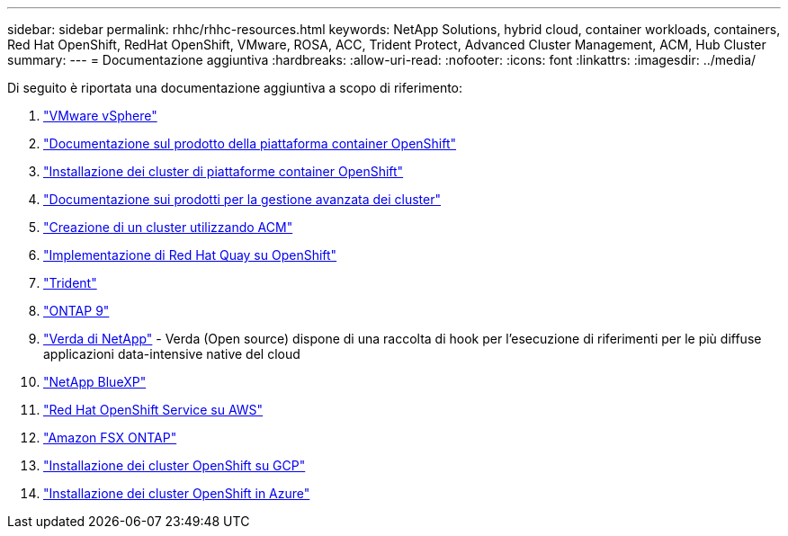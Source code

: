 ---
sidebar: sidebar 
permalink: rhhc/rhhc-resources.html 
keywords: NetApp Solutions, hybrid cloud, container workloads, containers, Red Hat OpenShift, RedHat OpenShift, VMware, ROSA, ACC, Trident Protect, Advanced Cluster Management, ACM, Hub Cluster 
summary:  
---
= Documentazione aggiuntiva
:hardbreaks:
:allow-uri-read: 
:nofooter: 
:icons: font
:linkattrs: 
:imagesdir: ../media/


[role="lead"]
Di seguito è riportata una documentazione aggiuntiva a scopo di riferimento:

. link:https://docs.vmware.com/en/VMware-vSphere/index.html["VMware vSphere"]
. link:https://access.redhat.com/documentation/en-us/openshift_container_platform/4.12["Documentazione sul prodotto della piattaforma container OpenShift"]
. link:https://docs.openshift.com/container-platform/4.17/installing/overview/index.html["Installazione dei cluster di piattaforme container OpenShift"]
. link:https://access.redhat.com/documentation/en-us/red_hat_advanced_cluster_management_for_kubernetes/2.4["Documentazione sui prodotti per la gestione avanzata dei cluster"]
. link:https://access.redhat.com/documentation/en-us/red_hat_advanced_cluster_management_for_kubernetes/2.4/html/clusters/managing-your-clusters#creating-a-cluster["Creazione di un cluster utilizzando ACM"]
. link:https://access.redhat.com/documentation/en-us/red_hat_quay/2.9/html-single/deploy_red_hat_quay_on_openshift/index["Implementazione di Red Hat Quay su OpenShift"]
. link:https://docs.netapp.com/us-en/trident/["Trident"]
. link:https://docs.netapp.com/us-en/ontap/["ONTAP 9"]
. link:https://github.com/NetApp/Verda["Verda di NetApp"] - Verda (Open source) dispone di una raccolta di hook per l'esecuzione di riferimenti per le più diffuse applicazioni data-intensive native del cloud
. link:https://docs.netapp.com/us-en/cloud-manager-family/["NetApp BlueXP"]
. link:https://docs.openshift.com/rosa/welcome/index.html["Red Hat OpenShift Service su AWS"]
. link:https://docs.netapp.com/us-en/cloud-manager-fsx-ontap/["Amazon FSX ONTAP"]
. link:https://docs.openshift.com/container-platform/4.13/installing/installing_gcp/preparing-to-install-on-gcp.html["Installazione dei cluster OpenShift su GCP"]
. link:https://docs.openshift.com/container-platform/4.13/installing/installing_azure/preparing-to-install-on-azure.html["Installazione dei cluster OpenShift in Azure"]


